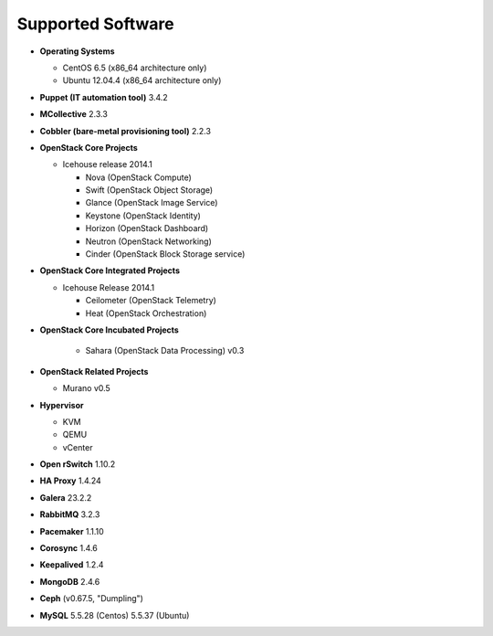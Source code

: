 Supported Software
==================

* **Operating Systems**

  * CentOS 6.5 (x86_64 architecture only)
  * Ubuntu 12.04.4 (x86_64 architecture only)

* **Puppet (IT automation tool)** 3.4.2

* **MCollective** 2.3.3

* **Cobbler (bare-metal provisioning tool)** 2.2.3

* **OpenStack Core Projects**

  * Icehouse release 2014.1

    * Nova (OpenStack Compute)
    * Swift (OpenStack Object Storage)
    * Glance (OpenStack Image Service)
    * Keystone (OpenStack Identity)
    * Horizon (OpenStack Dashboard)
    * Neutron (OpenStack Networking)
    * Cinder (OpenStack Block Storage service)

* **OpenStack Core Integrated Projects**

  * Icehouse Release 2014.1

    * Ceilometer (OpenStack Telemetry)
    * Heat (OpenStack Orchestration)

* **OpenStack Core Incubated Projects**

    * Sahara (OpenStack Data Processing) v0.3

* **OpenStack Related Projects**

  * Murano v0.5

* **Hypervisor**

  * KVM
  * QEMU
  * vCenter

* **Open rSwitch** 1.10.2

* **HA Proxy** 1.4.24

* **Galera** 23.2.2

* **RabbitMQ** 3.2.3

* **Pacemaker** 1.1.10

* **Corosync** 1.4.6

* **Keepalived** 1.2.4

* **MongoDB** 2.4.6

* **Ceph** (v0.67.5, "Dumpling")

* **MySQL** 5.5.28 (Centos) 5.5.37 (Ubuntu)
